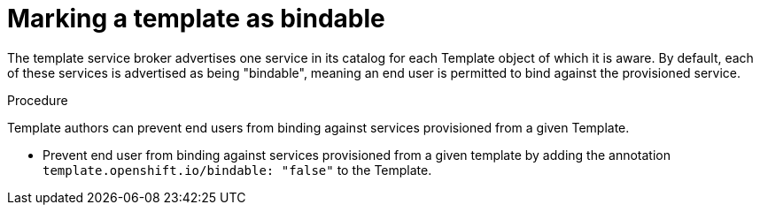 // Module included in the following assemblies:
//
// * assembly/builds

[id='templates-marking-as-bindable-{context}']
= Marking a template as bindable

The template service broker advertises one service in its catalog for each
Template object of which it is aware. By default, each of these services is
advertised as being "bindable", meaning an end user is permitted to bind against
the provisioned service.

.Procedure

Template authors can prevent end users from binding against services provisioned
from a given Template.

 * Prevent end user from binding against services provisioned from a given
 template by adding the annotation `template.openshift.io/bindable: "false"`
 to the Template.
